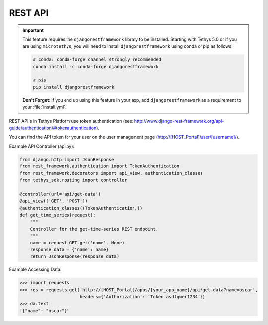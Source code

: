 .. _tethys_rest_api:

********
REST API
********

.. important::

    This feature requires the ``djangorestframework`` library to be installed. Starting with Tethys 5.0 or if you are using ``microtethys``, you will need to install ``djangorestframework`` using conda or pip as follows:

    .. code-block:: bash

        # conda: conda-forge channel strongly recommended
        conda install -c conda-forge djangorestframework

        # pip
        pip install djangorestframework

    **Don't Forget**: If you end up using this feature in your app, add ``djangorestframework`` as a requirement to your :file:`install.yml`.

REST API's in Tethys Platform use token authentication (see: http://www.django-rest-framework.org/api-guide/authentication/#tokenauthentication).

You can find the API token for your user on the user management page (http://[HOST_Portal]/user/[username]/).

Example API Controller (api.py):

.. code-block:: python

    from django.http import JsonResponse
    from rest_framework.authentication import TokenAuthentication
    from rest_framework.decorators import api_view, authentication_classes
    from tethys_sdk.routing import controller

    @controller(url='api/get-data')
    @api_view(['GET', 'POST'])
    @authentication_classes((TokenAuthentication,))
    def get_time_series(request):
        """
        Controller for the get-time-series REST endpoint.
        """
        name = request.GET.get('name', None)
        response_data = {'name': name}
        return JsonResponse(response_data)

Example Accessing Data:

.. code-block:: python

    >>> import requests
    >>> res = requests.get('http://[HOST_Portal]/apps/[your_app_name]/api/get-data?name=oscar',
                           headers={'Authorization': 'Token asdfqwer1234'})
    >>> da.text
    '{"name": "oscar"}'
